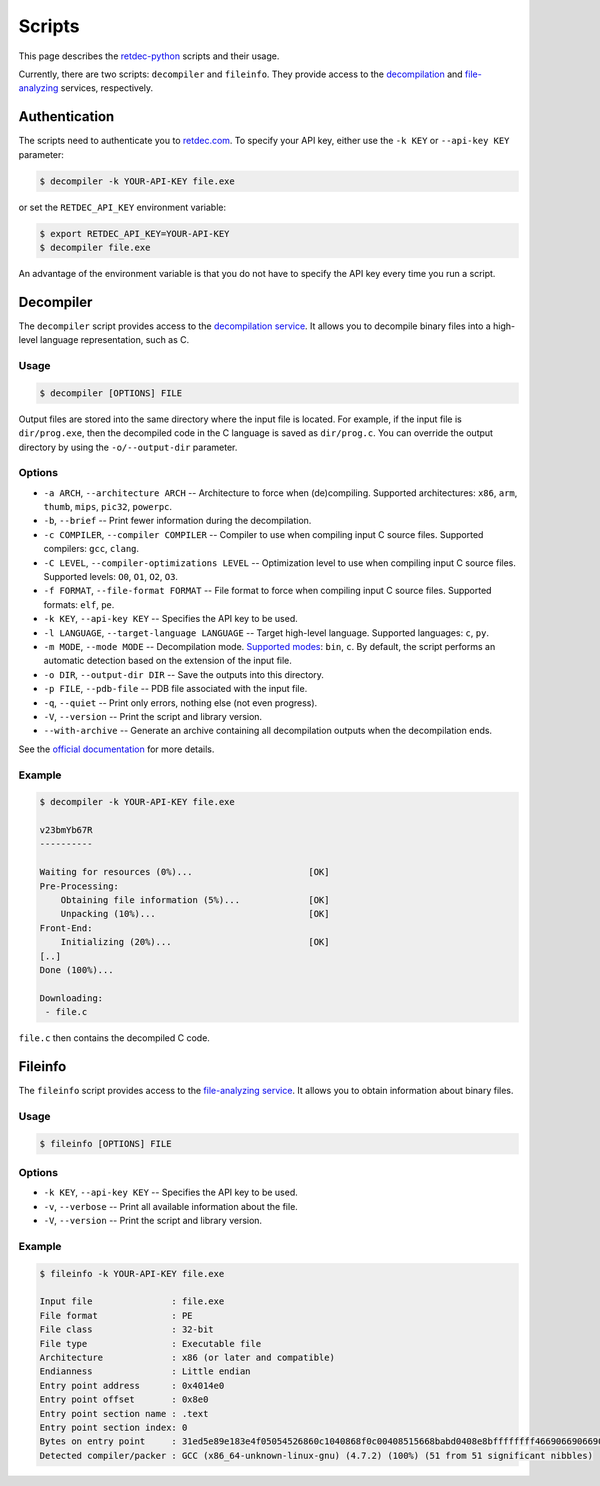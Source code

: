 .. title:: Scripts

Scripts
=======

This page describes the `retdec-python <https://github.com/s3rvac/retdec-python>`_ scripts and their usage.

Currently, there are two scripts: ``decompiler`` and ``fileinfo``. They provide access to the `decompilation <https://retdec.com/api/docs/decompiler.html>`_ and `file-analyzing <https://retdec.com/api/docs/fileinfo.html>`_ services, respectively.

Authentication
--------------

The scripts need to authenticate you to `retdec.com <https://retdec.com>`_. To specify your API key, either use the ``-k KEY`` or ``--api-key KEY`` parameter:

.. code::

    $ decompiler -k YOUR-API-KEY file.exe

or set the ``RETDEC_API_KEY`` environment variable:

.. code::

    $ export RETDEC_API_KEY=YOUR-API-KEY
    $ decompiler file.exe

An advantage of the environment variable is that you do not have to specify the API key every time you run a script.

.. _decompiler:

Decompiler
----------

The ``decompiler`` script provides access to the `decompilation service <https://retdec.com/api/docs/decompiler.html>`_. It allows you to decompile binary files into a high-level language representation, such as C.

Usage
^^^^^
.. code::

    $ decompiler [OPTIONS] FILE

Output files are stored into the same directory where the input file is located. For example, if the input file is ``dir/prog.exe``, then the decompiled code in the C language is saved as ``dir/prog.c``. You can override the output directory by using the ``-o/--output-dir`` parameter.

Options
^^^^^^^

* ``-a ARCH``, ``--architecture ARCH`` -- Architecture to force when (de)compiling. Supported architectures: ``x86``, ``arm``, ``thumb``, ``mips``, ``pic32``, ``powerpc``.
* ``-b``, ``--brief`` -- Print fewer information during the decompilation.
* ``-c COMPILER``, ``--compiler COMPILER`` -- Compiler to use when compiling input C source files. Supported compilers: ``gcc``, ``clang``.
* ``-C LEVEL``, ``--compiler-optimizations LEVEL`` -- Optimization level to use when compiling input C source files. Supported levels: ``O0``, ``O1``, ``O2``, ``O3``.
* ``-f FORMAT``, ``--file-format FORMAT`` -- File format to force when compiling input C source files. Supported formats: ``elf``, ``pe``.
* ``-k KEY``, ``--api-key KEY`` -- Specifies the API key to be used.
* ``-l LANGUAGE``, ``--target-language LANGUAGE`` -- Target high-level language. Supported languages: ``c``, ``py``.
* ``-m MODE``, ``--mode MODE`` -- Decompilation mode. `Supported modes <https://retdec.com/api/docs/decompiler.html#decompilation-modes>`_: ``bin``, ``c``. By default, the script performs an automatic detection based on the extension of the input file.
* ``-o DIR``, ``--output-dir DIR`` -- Save the outputs into this directory.
* ``-p FILE``, ``--pdb-file`` -- PDB file associated with the input file.
* ``-q``, ``--quiet`` -- Print only errors, nothing else (not even progress).
* ``-V``, ``--version`` -- Print the script and library version.
* ``--with-archive`` -- Generate an archive containing all decompilation outputs when the decompilation ends.

See the `official documentation <https://retdec.com/api/docs/decompiler.html#decompilation-parameters>`_ for more details.

Example
^^^^^^^

.. code::

    $ decompiler -k YOUR-API-KEY file.exe

    v23bmYb67R
    ----------

    Waiting for resources (0%)...                      [OK]
    Pre-Processing:
        Obtaining file information (5%)...             [OK]
        Unpacking (10%)...                             [OK]
    Front-End:
        Initializing (20%)...                          [OK]
    [..]
    Done (100%)...

    Downloading:
     - file.c

``file.c`` then contains the decompiled C code.

.. _fileinfo:

Fileinfo
--------

The ``fileinfo`` script provides access to the `file-analyzing service <https://retdec.com/api/docs/fileinfo.html>`_. It allows you to obtain information about binary files.

Usage
^^^^^
.. code::

    $ fileinfo [OPTIONS] FILE

Options
^^^^^^^

* ``-k KEY``, ``--api-key KEY`` -- Specifies the API key to be used.
* ``-v``, ``--verbose`` -- Print all available information about the file.
* ``-V``, ``--version`` -- Print the script and library version.

Example
^^^^^^^

.. code::

    $ fileinfo -k YOUR-API-KEY file.exe

    Input file               : file.exe
    File format              : PE
    File class               : 32-bit
    File type                : Executable file
    Architecture             : x86 (or later and compatible)
    Endianness               : Little endian
    Entry point address      : 0x4014e0
    Entry point offset       : 0x8e0
    Entry point section name : .text
    Entry point section index: 0
    Bytes on entry point     : 31ed5e89e183e4f05054526860c1040868f0c00408515668babd0408e8bffffffff466906690669066906690669066908b1c
    Detected compiler/packer : GCC (x86_64-unknown-linux-gnu) (4.7.2) (100%) (51 from 51 significant nibbles)
